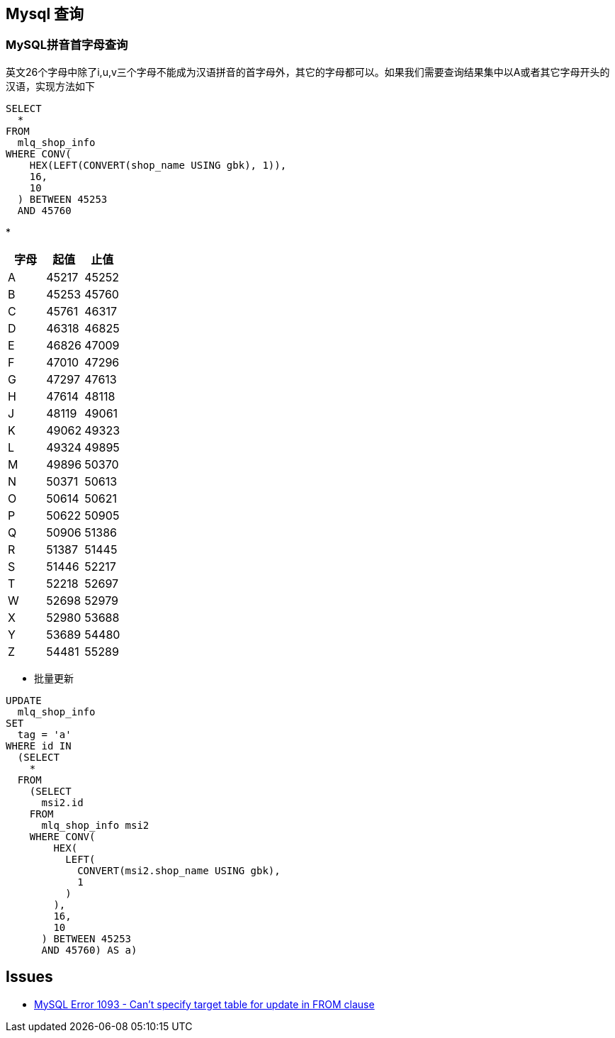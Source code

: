 == Mysql 查询
=== MySQL拼音首字母查询
英文26个字母中除了i,u,v三个字母不能成为汉语拼音的首字母外，其它的字母都可以。如果我们需要查询结果集中以A或者其它字母开头的汉语，实现方法如下
```sql
SELECT
  *
FROM
  mlq_shop_info
WHERE CONV(
    HEX(LEFT(CONVERT(shop_name USING gbk), 1)),
    16,
    10
  ) BETWEEN 45253
  AND 45760
```
*
|===
|字母|起值|止值

|A
|45217
|45252
|B
|45253
|45760
|C
|45761
|46317
|D
|46318
|46825
|E
|46826
|47009
|F
|47010
|47296
|G
|47297
|47613
|H
|47614
|48118
|J
|48119
|49061
|K
|49062
|49323
|L
|49324
|49895
|M
|49896
|50370
|N
|50371
|50613
|O
|50614
|50621
|P
|50622
|50905
|Q
|50906
|51386
|R
|51387
|51445
|S
|51446
|52217
|T
|52218
|52697
|W
|52698
|52979
|X
|52980
|53688
|Y
|53689
|54480
|Z
|54481
|55289
|===

* 批量更新
```sql
UPDATE
  mlq_shop_info
SET
  tag = 'a'
WHERE id IN
  (SELECT
    *
  FROM
    (SELECT
      msi2.id
    FROM
      mlq_shop_info msi2
    WHERE CONV(
        HEX(
          LEFT(
            CONVERT(msi2.shop_name USING gbk),
            1
          )
        ),
        16,
        10
      ) BETWEEN 45253
      AND 45760) AS a)
```




== Issues

* http://stackoverflow.com/questions/45494/mysql-error-1093-cant-specify-target-table-for-update-in-from-clause[MySQL Error 1093 - Can't specify target table for update in FROM clause]
